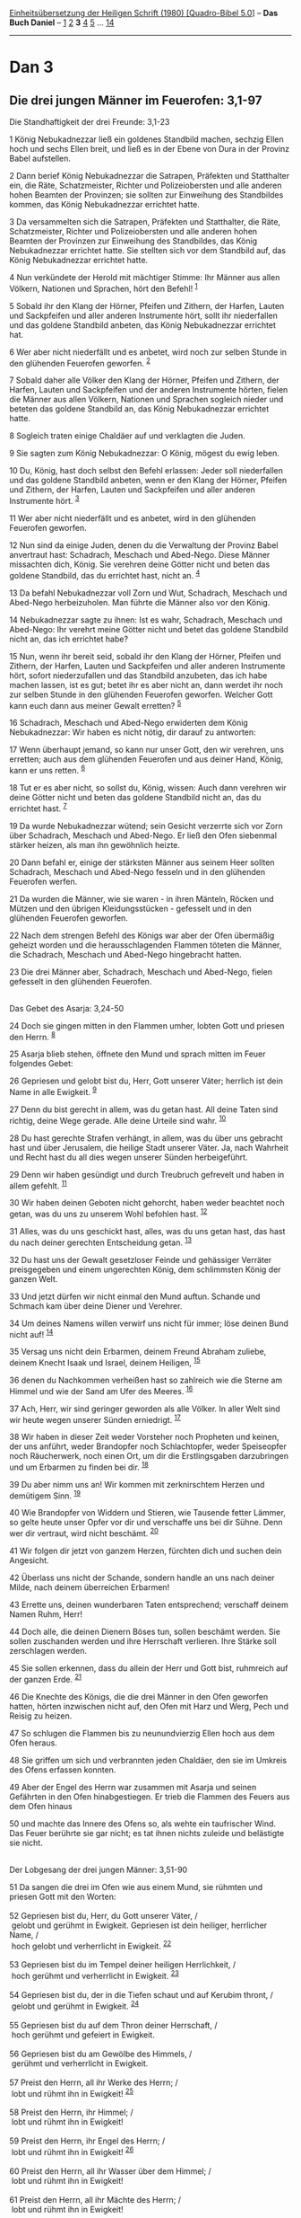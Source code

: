 :PROPERTIES:
:ID:       459b882e-557e-41e3-a441-5979168b268e
:END:
<<navbar>>
[[../index.html][Einheitsübersetzung der Heiligen Schrift (1980)
[Quadro-Bibel 5.0]]] -- *Das Buch Daniel* -- [[file:Dan_1.html][1]]
[[file:Dan_2.html][2]] *3* [[file:Dan_4.html][4]] [[file:Dan_5.html][5]]
... [[file:Dan_14.html][14]]

--------------

* Dan 3
  :PROPERTIES:
  :CUSTOM_ID: dan-3
  :END:

<<verses>>

<<v1>>
** Die drei jungen Männer im Feuerofen: 3,1-97
   :PROPERTIES:
   :CUSTOM_ID: die-drei-jungen-männer-im-feuerofen-31-97
   :END:
**** Die Standhaftigkeit der drei Freunde: 3,1-23
     :PROPERTIES:
     :CUSTOM_ID: die-standhaftigkeit-der-drei-freunde-31-23
     :END:
1 König Nebukadnezzar ließ ein goldenes Standbild machen, sechzig Ellen
hoch und sechs Ellen breit, und ließ es in der Ebene von Dura in der
Provinz Babel aufstellen.

<<v2>>
2 Dann berief König Nebukadnezzar die Satrapen, Präfekten und
Statthalter ein, die Räte, Schatzmeister, Richter und Polizeiobersten
und alle anderen hohen Beamten der Provinzen; sie sollten zur Einweihung
des Standbildes kommen, das König Nebukadnezzar errichtet hatte.

<<v3>>
3 Da versammelten sich die Satrapen, Präfekten und Statthalter, die
Räte, Schatzmeister, Richter und Polizeiobersten und alle anderen hohen
Beamten der Provinzen zur Einweihung des Standbildes, das König
Nebukadnezzar errichtet hatte. Sie stellten sich vor dem Standbild auf,
das König Nebukadnezzar errichtet hatte.

<<v4>>
4 Nun verkündete der Herold mit mächtiger Stimme: Ihr Männer aus allen
Völkern, Nationen und Sprachen, hört den Befehl! ^{[[#fn1][1]]}

<<v5>>
5 Sobald ihr den Klang der Hörner, Pfeifen und Zithern, der Harfen,
Lauten und Sackpfeifen und aller anderen Instrumente hört, sollt ihr
niederfallen und das goldene Standbild anbeten, das König Nebukadnezzar
errichtet hat.

<<v6>>
6 Wer aber nicht niederfällt und es anbetet, wird noch zur selben Stunde
in den glühenden Feuerofen geworfen. ^{[[#fn2][2]]}

<<v7>>
7 Sobald daher alle Völker den Klang der Hörner, Pfeifen und Zithern,
der Harfen, Lauten und Sackpfeifen und der anderen Instrumente hörten,
fielen die Männer aus allen Völkern, Nationen und Sprachen sogleich
nieder und beteten das goldene Standbild an, das König Nebukadnezzar
errichtet hatte.

<<v8>>
8 Sogleich traten einige Chaldäer auf und verklagten die Juden.

<<v9>>
9 Sie sagten zum König Nebukadnezzar: O König, mögest du ewig leben.

<<v10>>
10 Du, König, hast doch selbst den Befehl erlassen: Jeder soll
niederfallen und das goldene Standbild anbeten, wenn er den Klang der
Hörner, Pfeifen und Zithern, der Harfen, Lauten und Sackpfeifen und
aller anderen Instrumente hört. ^{[[#fn3][3]]}

<<v11>>
11 Wer aber nicht niederfällt und es anbetet, wird in den glühenden
Feuerofen geworfen.

<<v12>>
12 Nun sind da einige Juden, denen du die Verwaltung der Provinz Babel
anvertraut hast: Schadrach, Meschach und Abed-Nego. Diese Männer
missachten dich, König. Sie verehren deine Götter nicht und beten das
goldene Standbild, das du errichtet hast, nicht an. ^{[[#fn4][4]]}

<<v13>>
13 Da befahl Nebukadnezzar voll Zorn und Wut, Schadrach, Meschach und
Abed-Nego herbeizuholen. Man führte die Männer also vor den König.

<<v14>>
14 Nebukadnezzar sagte zu ihnen: Ist es wahr, Schadrach, Meschach und
Abed-Nego: Ihr verehrt meine Götter nicht und betet das goldene
Standbild nicht an, das ich errichtet habe?

<<v15>>
15 Nun, wenn ihr bereit seid, sobald ihr den Klang der Hörner, Pfeifen
und Zithern, der Harfen, Lauten und Sackpfeifen und aller anderen
Instrumente hört, sofort niederzufallen und das Standbild anzubeten, das
ich habe machen lassen, ist es gut; betet ihr es aber nicht an, dann
werdet ihr noch zur selben Stunde in den glühenden Feuerofen geworfen.
Welcher Gott kann euch dann aus meiner Gewalt erretten? ^{[[#fn5][5]]}

<<v16>>
16 Schadrach, Meschach und Abed-Nego erwiderten dem König Nebukadnezzar:
Wir haben es nicht nötig, dir darauf zu antworten:

<<v17>>
17 Wenn überhaupt jemand, so kann nur unser Gott, den wir verehren, uns
erretten; auch aus dem glühenden Feuerofen und aus deiner Hand, König,
kann er uns retten. ^{[[#fn6][6]]}

<<v18>>
18 Tut er es aber nicht, so sollst du, König, wissen: Auch dann verehren
wir deine Götter nicht und beten das goldene Standbild nicht an, das du
errichtet hast. ^{[[#fn7][7]]}

<<v19>>
19 Da wurde Nebukadnezzar wütend; sein Gesicht verzerrte sich vor Zorn
über Schadrach, Meschach und Abed-Nego. Er ließ den Ofen siebenmal
stärker heizen, als man ihn gewöhnlich heizte.

<<v20>>
20 Dann befahl er, einige der stärksten Männer aus seinem Heer sollten
Schadrach, Meschach und Abed-Nego fesseln und in den glühenden Feuerofen
werfen.

<<v21>>
21 Da wurden die Männer, wie sie waren - in ihren Mänteln, Röcken und
Mützen und den übrigen Kleidungsstücken - gefesselt und in den glühenden
Feuerofen geworfen.

<<v22>>
22 Nach dem strengen Befehl des Königs war aber der Ofen übermäßig
geheizt worden und die herausschlagenden Flammen töteten die Männer, die
Schadrach, Meschach und Abed-Nego hingebracht hatten.

<<v23>>
23 Die drei Männer aber, Schadrach, Meschach und Abed-Nego, fielen
gefesselt in den glühenden Feuerofen.\\
\\

<<v24>>
**** Das Gebet des Asarja: 3,24-50
     :PROPERTIES:
     :CUSTOM_ID: das-gebet-des-asarja-324-50
     :END:
24 Doch sie gingen mitten in den Flammen umher, lobten Gott und priesen
den Herrn. ^{[[#fn8][8]]}

<<v25>>
25 Asarja blieb stehen, öffnete den Mund und sprach mitten im Feuer
folgendes Gebet:

<<v26>>
26 Gepriesen und gelobt bist du, Herr, Gott unserer Väter; herrlich ist
dein Name in alle Ewigkeit. ^{[[#fn9][9]]}

<<v27>>
27 Denn du bist gerecht in allem, was du getan hast. All deine Taten
sind richtig, deine Wege gerade. Alle deine Urteile sind wahr.
^{[[#fn10][10]]}

<<v28>>
28 Du hast gerechte Strafen verhängt, in allem, was du über uns gebracht
hast und über Jerusalem, die heilige Stadt unserer Väter. Ja, nach
Wahrheit und Recht hast du all dies wegen unserer Sünden herbeigeführt.

<<v29>>
29 Denn wir haben gesündigt und durch Treubruch gefrevelt und haben in
allem gefehlt. ^{[[#fn11][11]]}

<<v30>>
30 Wir haben deinen Geboten nicht gehorcht, haben weder beachtet noch
getan, was du uns zu unserem Wohl befohlen hast. ^{[[#fn12][12]]}

<<v31>>
31 Alles, was du uns geschickt hast, alles, was du uns getan hast, das
hast du nach deiner gerechten Entscheidung getan. ^{[[#fn13][13]]}

<<v32>>
32 Du hast uns der Gewalt gesetzloser Feinde und gehässiger Verräter
preisgegeben und einem ungerechten König, dem schlimmsten König der
ganzen Welt.

<<v33>>
33 Und jetzt dürfen wir nicht einmal den Mund auftun. Schande und
Schmach kam über deine Diener und Verehrer.

<<v34>>
34 Um deines Namens willen verwirf uns nicht für immer; löse deinen Bund
nicht auf! ^{[[#fn14][14]]}

<<v35>>
35 Versag uns nicht dein Erbarmen, deinem Freund Abraham zuliebe, deinem
Knecht Isaak und Israel, deinem Heiligen, ^{[[#fn15][15]]}

<<v36>>
36 denen du Nachkommen verheißen hast so zahlreich wie die Sterne am
Himmel und wie der Sand am Ufer des Meeres. ^{[[#fn16][16]]}

<<v37>>
37 Ach, Herr, wir sind geringer geworden als alle Völker. In aller Welt
sind wir heute wegen unserer Sünden erniedrigt. ^{[[#fn17][17]]}

<<v38>>
38 Wir haben in dieser Zeit weder Vorsteher noch Propheten und keinen,
der uns anführt, weder Brandopfer noch Schlachtopfer, weder Speiseopfer
noch Räucherwerk, noch einen Ort, um dir die Erstlingsgaben darzubringen
und um Erbarmen zu finden bei dir. ^{[[#fn18][18]]}

<<v39>>
39 Du aber nimm uns an! Wir kommen mit zerknirschtem Herzen und
demütigem Sinn. ^{[[#fn19][19]]}

<<v40>>
40 Wie Brandopfer von Widdern und Stieren, wie Tausende fetter Lämmer,
so gelte heute unser Opfer vor dir und verschaffe uns bei dir Sühne.
Denn wer dir vertraut, wird nicht beschämt. ^{[[#fn20][20]]}

<<v41>>
41 Wir folgen dir jetzt von ganzem Herzen, fürchten dich und suchen dein
Angesicht.

<<v42>>
42 Überlass uns nicht der Schande, sondern handle an uns nach deiner
Milde, nach deinem überreichen Erbarmen!

<<v43>>
43 Errette uns, deinen wunderbaren Taten entsprechend; verschaff deinem
Namen Ruhm, Herr!

<<v44>>
44 Doch alle, die deinen Dienern Böses tun, sollen beschämt werden. Sie
sollen zuschanden werden und ihre Herrschaft verlieren. Ihre Stärke soll
zerschlagen werden.

<<v45>>
45 Sie sollen erkennen, dass du allein der Herr und Gott bist, ruhmreich
auf der ganzen Erde. ^{[[#fn21][21]]}

<<v46>>
46 Die Knechte des Königs, die die drei Männer in den Ofen geworfen
hatten, hörten inzwischen nicht auf, den Ofen mit Harz und Werg, Pech
und Reisig zu heizen.

<<v47>>
47 So schlugen die Flammen bis zu neunundvierzig Ellen hoch aus dem Ofen
heraus.

<<v48>>
48 Sie griffen um sich und verbrannten jeden Chaldäer, den sie im
Umkreis des Ofens erfassen konnten.

<<v49>>
49 Aber der Engel des Herrn war zusammen mit Asarja und seinen Gefährten
in den Ofen hinabgestiegen. Er trieb die Flammen des Feuers aus dem Ofen
hinaus

<<v50>>
50 und machte das Innere des Ofens so, als wehte ein taufrischer Wind.
Das Feuer berührte sie gar nicht; es tat ihnen nichts zuleide und
belästigte sie nicht.\\
\\

<<v51>>
**** Der Lobgesang der drei jungen Männer: 3,51-90
     :PROPERTIES:
     :CUSTOM_ID: der-lobgesang-der-drei-jungen-männer-351-90
     :END:
51 Da sangen die drei im Ofen wie aus einem Mund, sie rühmten und
priesen Gott mit den Worten:\\
\\

<<v52>>
52 Gepriesen bist du, Herr, du Gott unserer Väter, /\\
 gelobt und gerühmt in Ewigkeit. Gepriesen ist dein heiliger, herrlicher
Name, /\\
 hoch gelobt und verherrlicht in Ewigkeit. ^{[[#fn22][22]]}\\
\\

<<v53>>
53 Gepriesen bist du im Tempel deiner heiligen Herrlichkeit, /\\
 hoch gerühmt und verherrlicht in Ewigkeit. ^{[[#fn23][23]]}\\
\\

<<v54>>
54 Gepriesen bist du, der in die Tiefen schaut und auf Kerubim thront,
/\\
 gelobt und gerühmt in Ewigkeit. ^{[[#fn24][24]]}\\
\\

<<v55>>
55 Gepriesen bist du auf dem Thron deiner Herrschaft, /\\
 hoch gerühmt und gefeiert in Ewigkeit.\\
\\

<<v56>>
56 Gepriesen bist du am Gewölbe des Himmels, /\\
 gerühmt und verherrlicht in Ewigkeit.\\
\\

<<v57>>
57 Preist den Herrn, all ihr Werke des Herrn; /\\
 lobt und rühmt ihn in Ewigkeit! ^{[[#fn25][25]]}\\
\\

<<v58>>
58 Preist den Herrn, ihr Himmel; /\\
 lobt und rühmt ihn in Ewigkeit!\\
\\

<<v59>>
59 Preist den Herrn, ihr Engel des Herrn; /\\
 lobt und rühmt ihn in Ewigkeit! ^{[[#fn26][26]]}\\
\\

<<v60>>
60 Preist den Herrn, all ihr Wasser über dem Himmel; /\\
 lobt und rühmt ihn in Ewigkeit!\\
\\

<<v61>>
61 Preist den Herrn, all ihr Mächte des Herrn; /\\
 lobt und rühmt ihn in Ewigkeit!\\
\\

<<v62>>
62 Preist den Herrn, Sonne und Mond; /\\
 lobt und rühmt ihn in Ewigkeit!\\
\\

<<v63>>
63 Preist den Herrn, ihr Sterne am Himmel; /\\
 lobt und rühmt ihn in Ewigkeit!\\
\\

<<v64>>
64 Preist den Herrn, aller Regen und Tau; /\\
 lobt und rühmt ihn in Ewigkeit!\\
\\

<<v65>>
65 Preist den Herrn, all ihr Winde; /\\
 lobt und rühmt ihn in Ewigkeit!\\
\\

<<v66>>
66 Preist den Herrn, Feuer und Glut; /\\
 lobt und rühmt ihn in Ewigkeit!\\
\\

<<v67>>
67 Preist den Herrn, Frost und Hitze; /\\
 lobt und rühmt ihn in Ewigkeit!\\
\\

<<v68>>
68 Preist den Herrn, Tau und Schnee; /\\
 lobt und rühmt ihn in Ewigkeit!\\
\\

<<v69>>
69 Preist den Herrn, Eis und Kälte; /\\
 lobt und rühmt ihn in Ewigkeit!\\
\\

<<v70>>
70 Preist den Herrn, Raureif und Schnee; /\\
 lobt und rühmt ihn in Ewigkeit!\\
\\

<<v71>>
71 Preist den Herrn, ihr Nächte und Tage; /\\
 lobt und rühmt ihn in Ewigkeit! ^{[[#fn27][27]]}\\
\\

<<v72>>
72 Preist den Herrn, Licht und Dunkel; /\\
 lobt und rühmt ihn in Ewigkeit!\\
\\

<<v73>>
73 Preist den Herrn, ihr Blitze und Wolken; /\\
 lobt und rühmt ihn in Ewigkeit!\\
\\

<<v74>>
74 Die Erde preise den Herrn; /\\
 sie lobe und rühme ihn in Ewigkeit.\\
\\

<<v75>>
75 Preist den Herrn, ihr Berge und Hügel; /\\
 lobt und rühmt ihn in Ewigkeit!\\
\\

<<v76>>
76 Preist den Herrn, all ihr Gewächse auf Erden; /\\
 lobt und rühmt ihn in Ewigkeit!\\
\\

<<v77>>
77 Preist den Herrn, ihr Quellen; /\\
 lobt und rühmt ihn in Ewigkeit!\\
\\

<<v78>>
78 Preist den Herrn, ihr Meere und Flüsse; /\\
 lobt und rühmt ihn in Ewigkeit!\\
\\

<<v79>>
79 Preist den Herrn, ihr Tiere des Meeres /\\
 und alles, was sich regt im Wasser; /\\
 lobt und rühmt ihn in Ewigkeit!\\
\\

<<v80>>
80 Preist den Herrn, all ihr Vögel am Himmel; /\\
 lobt und rühmt ihn in Ewigkeit!\\
\\

<<v81>>
81 Preist den Herrn, all ihr Tiere, wilde und zahme; /\\
 lobt und rühmt ihn in Ewigkeit!\\
\\

<<v82>>
82 Preist den Herrn, ihr Menschen; /\\
 lobt und rühmt ihn in Ewigkeit!\\
\\

<<v83>>
83 Preist den Herrn, ihr Israeliten; /\\
 lobt und rühmt ihn in Ewigkeit! ^{[[#fn28][28]]}\\
\\

<<v84>>
84 Preist den Herrn, ihr seine Priester; /\\
 lobt und rühmt ihn in Ewigkeit!\\
\\

<<v85>>
85 Preist den Herrn, ihr seine Knechte; /\\
 lobt und rühmt ihn in Ewigkeit! ^{[[#fn29][29]]}\\
\\

<<v86>>
86 Preist den Herrn, ihr Geister und Seelen der Gerechten; /\\
 lobt und rühmt ihn in Ewigkeit!\\
\\

<<v87>>
87 Preist den Herrn, ihr Demütigen und Frommen; /\\
 lobt und rühmt ihn in Ewigkeit! ^{[[#fn30][30]]}\\
\\

<<v88>>
88 Preist den Herrn, Hananja, Asarja und Mischaël; /\\
 lobt und rühmt ihn in Ewigkeit! Denn er hat uns der Unterwelt entrissen
/\\
 und aus der Gewalt des Todes errettet. Er hat uns aus dem lodernden
Ofen befreit, /\\
 uns mitten aus dem Feuer erlöst.\\
\\

<<v89>>
89 Dankt dem Herrn, denn er ist gütig; /\\
 denn seine Huld währt ewig. ^{[[#fn31][31]]}\\
\\

<<v90>>
90 Preist alle den Herrn, ihr seine Verehrer, /\\
 preist den Gott der Götter; singt ihm Lob und Dank; /\\
 denn ewig währt seine Güte. ^{[[#fn32][32]]}\\
\\

<<v91>>
**** Die Rettung der drei Freunde: 3,91-97
     :PROPERTIES:
     :CUSTOM_ID: die-rettung-der-drei-freunde-391-97
     :END:
91 Da erschrak der König Nebukadnezzar; er sprang auf und fragte seine
Räte: Haben wir nicht drei Männer gefesselt ins Feuer geworfen? Sie
gaben dem König zur Antwort: Gewiss, König! ^{[[#fn33][33]]}

<<v92>>
92 Er erwiderte: Ich sehe aber vier Männer frei im Feuer umhergehen. Sie
sind unversehrt und der vierte sieht aus wie ein Göttersohn.
^{[[#fn34][34]][[#fn35][35]]}

<<v93>>
93 Dann ging Nebukadnezzar zu der Tür des glühenden Ofens und rief:
Schadrach, Meschach und Abed-Nego, ihr Diener des höchsten Gottes,
steigt heraus, kommt her! Da kamen Schadrach, Meschach und Abed-Nego aus
dem Feuer heraus.

<<v94>>
94 Nun drängten auch die Satrapen, Präfekten, Statthalter und die
königlichen Räte herbei. Sie sahen sich die Männer an und fanden, dass
das Feuer keine Macht über ihren Körper gehabt hatte. Kein Haar auf
ihrem Kopf war versengt. Ihre Mäntel waren unversehrt und nicht einmal
Brandgeruch haftete ihnen an. ^{[[#fn36][36]]}

<<v95>>
95 Da rief Nebukadnezzar aus: Gepriesen sei der Gott Schadrachs,
Meschachs und Abed-Negos. Denn er hat seinen Engel gesandt und seine
Diener gerettet. Im Vertrauen auf ihn haben sie lieber den Befehl des
Königs missachtet und ihr Leben dahingegeben, als dass sie irgendeinen
anderen als ihren eigenen Gott verehrten und anbeteten. ^{[[#fn37][37]]}

<<v96>>
96 Darum ordne ich an: Jeder, der vom Gott des Schadrach, Meschach und
Abed-Nego verächtlich spricht, zu welcher Völkerschaft, Nation oder
Sprache er auch gehört, soll in Stücke gerissen und sein Haus soll in
einen Trümmerhaufen verwandelt werden. Denn es gibt keinen anderen Gott,
der auf diese Weise retten kann.

<<v97>>
97 Darauf sorgte der König dafür, dass es Schadrach, Meschach und
Abed-Nego in der Provinz Babel gut ging.\\
\\

<<v98>>
** Nebukadnezzars Traum vom stolzen Baum: 3,98 - 4,34
   :PROPERTIES:
   :CUSTOM_ID: nebukadnezzars-traum-vom-stolzen-baum-398---434
   :END:
98 Der König Nebukadnezzar an alle Völker, Nationen und Sprachen auf der
ganzen Erde: Friede sei mit euch in Fülle.

<<v99>>
99 Es ist mir eine Freude, die Zeichen und Wunder zu verkünden, die der
höchste Gott an mir getan hat.

<<v100>>
100 Wie groß sind seine Zeichen, wie gewaltig seine Wunder! Sein Reich
ist ein ewiges Reich; seine Herrschaft überdauert alle Generationen.
^{[[#fn38][38]]}

^{[[#fnm1][1]]} ℘ Offb 7,9; 13,7

^{[[#fnm2][2]]} ℘ Jer 29,21f

^{[[#fnm3][3]]} ℘ Offb 13,15

^{[[#fnm4][4]]} Götter: Man kann hier und V. 18 auch Einzahl «Gott»
lesen.

^{[[#fnm5][5]]} ℘ Ex 5,2; 2 Kön 18,35; Jes 36,20

^{[[#fnm6][6]]} ℘ Dtn 4,20; Ps 66,12; Jes 43,2

^{[[#fnm7][7]]} ℘ Ex 20,3-5

^{[[#fnm8][8]]} 24-90: Das Gebet des Asarja (VV. 24-50) und der
Lobgesang der drei jungen Männer (VV. 51-90) sind nur griechisch
erhalten; die Übersetzung folgt dem Text des Theodotion.

^{[[#fnm9][9]]} ℘ (26-45) 9,4-19; Esra 9,6-15

^{[[#fnm10][10]]} ℘ Neh 9,33

^{[[#fnm11][11]]} ℘ Bar 1,17f

^{[[#fnm12][12]]} ℘ Neh 1,7

^{[[#fnm13][13]]} ℘ Dtn 28,15.48; Lev 26,14.39

^{[[#fnm14][14]]} ℘ Ex 32,11-13

^{[[#fnm15][15]]} ℘ Jes 41,8

^{[[#fnm16][16]]} ℘ Gen 15,5; 22,17

^{[[#fnm17][17]]} ℘ Dtn 28,62

^{[[#fnm18][18]]} ℘ Hos 3,4; Klgl 2,9; Ps 51,18f

^{[[#fnm19][19]]} ℘ Weish 3,6

^{[[#fnm20][20]]} ℘ 2 Makk 7,37

^{[[#fnm21][21]]} ℘ Ps 83,19

^{[[#fnm22][22]]} ℘ 3,26

^{[[#fnm23][23]]} ℘ Ps 150,1

^{[[#fnm24][24]]} ℘ Ex 25,18-22

^{[[#fnm25][25]]} ℘ Ps 103,22

^{[[#fnm26][26]]} ℘ (59-90) Ps 148,2-12

^{[[#fnm27][27]]} Vg, deren Verszählung hier zugrunde gelegt wird, hat
in VV. 71-78 eine andere Versfolge als Theodotion (vgl. die Anmerkung zu
3,24-90).

^{[[#fnm28][28]]} ℘ Ps 135,19

^{[[#fnm29][29]]} ℘ Ps 134,1

^{[[#fnm30][30]]} ℘ Zef 2,3

^{[[#fnm31][31]]} ℘ Ps 106,1; 136,1

^{[[#fnm32][32]]} ℘ Ps 50,1

^{[[#fnm33][33]]} (24) Mit V. 91 setzt wieder der in V. 23 unterbrochene
aramäische Text ein, dessen Verszählung in Klammern steht.

^{[[#fnm34][34]]} ℘ Jes 43,2

^{[[#fnm35][35]]} (25) Der «Göttersohn» ist der in V. 49 genannte Engel
des Herrn.

^{[[#fnm36][36]]} ℘ Hebr 11,34

^{[[#fnm37][37]]} ℘ 2,47; 6,27

^{[[#fnm38][38]]} ℘ 2,44; 4,31
